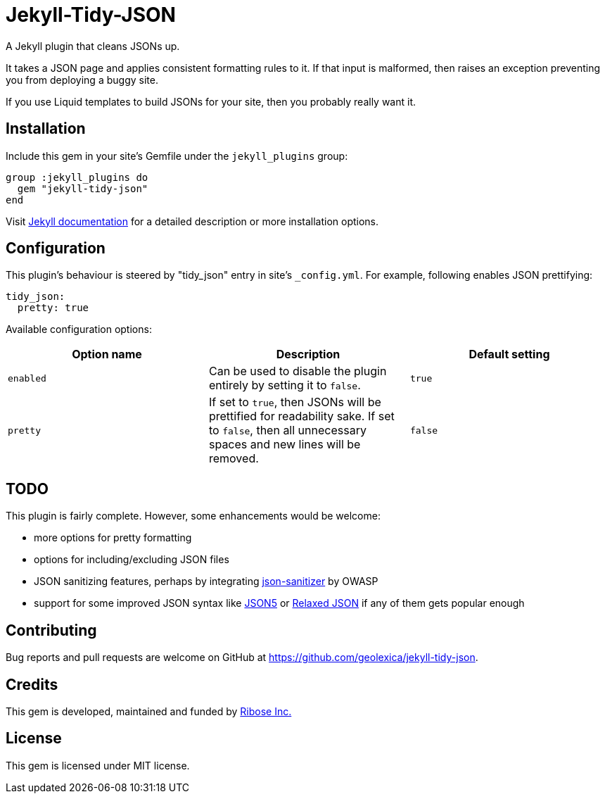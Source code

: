 = Jekyll-Tidy-JSON

ifdef::env-github[]
image:https://img.shields.io/gem/v/jekyll-tidy-json[
    "Gem Version",
    link="https://rubygems.org/gems/jekyll-tidy-json"]
image:https://img.shields.io/github/workflow/status/geolexica/jekyll-tidy-json/Tests[
    "Build Status",
    link="https://github.com/geolexica/jekyll-tidy-json/actions"]
endif::[]

A Jekyll plugin that cleans JSONs up.

It takes a JSON page and applies consistent formatting rules to it.  If that
input is malformed, then raises an exception preventing you from deploying
a buggy site.

If you use Liquid templates to build JSONs for your site, then you probably
really want it.

== Installation

Include this gem in your site's Gemfile under the `jekyll_plugins` group:

[source,lang=sh]
----
group :jekyll_plugins do
  gem "jekyll-tidy-json"
end
----

Visit https://jekyllrb.com/docs/plugins/installation/[Jekyll documentation]
for a detailed description or more installation options.

== Configuration

This plugin's behaviour is steered by "tidy_json" entry in site's `_config.yml`.
For example, following enables JSON prettifying:

[source,lang=yaml]
----
tidy_json:
  pretty: true
----

Available configuration options:

[cols=3*,options="header"]
|===
| Option name
| Description
| Default setting

| `enabled`
| Can be used to disable the plugin entirely by setting it to `false`.
| `true`

| `pretty`
| If set to `true`, then JSONs will be prettified for readability sake.  If
set to `false`, then all unnecessary spaces and new lines will be removed.
| `false`
|===

== TODO

This plugin is fairly complete.  However, some enhancements would be welcome:

- more options for pretty formatting
- options for including/excluding JSON files
- JSON sanitizing features, perhaps by integrating
  https://github.com/OWASP/json-sanitizer[json-sanitizer] by OWASP
- support for some improved JSON syntax like https://json5.org/[JSON5]
  or http://www.relaxedjson.org/[Relaxed JSON] if any of them gets popular
  enough

== Contributing

Bug reports and pull requests are welcome on GitHub at https://github.com/geolexica/jekyll-tidy-json.

== Credits

This gem is developed, maintained and funded by
https://www.ribose.com[Ribose Inc.]

== License

This gem is licensed under MIT license.

